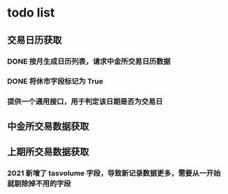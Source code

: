 * todo list
** 交易日历获取
*** DONE 按月生成日历列表，请求中金所交易日历数据
    CLOSED: [2021-01-12 Tue 14:17]
*** DONE 将休市字段标记为 True
    CLOSED: [2021-01-12 Tue 14:17]
*** 提供一个通用接口，用于判定该日期是否为交易日
** 中金所交易数据获取
** 上期所交易数据获取
*** 2021 新增了 tasvolume 字段，导致新记录数据更多，需要从一开始就剔除掉不用的字段
